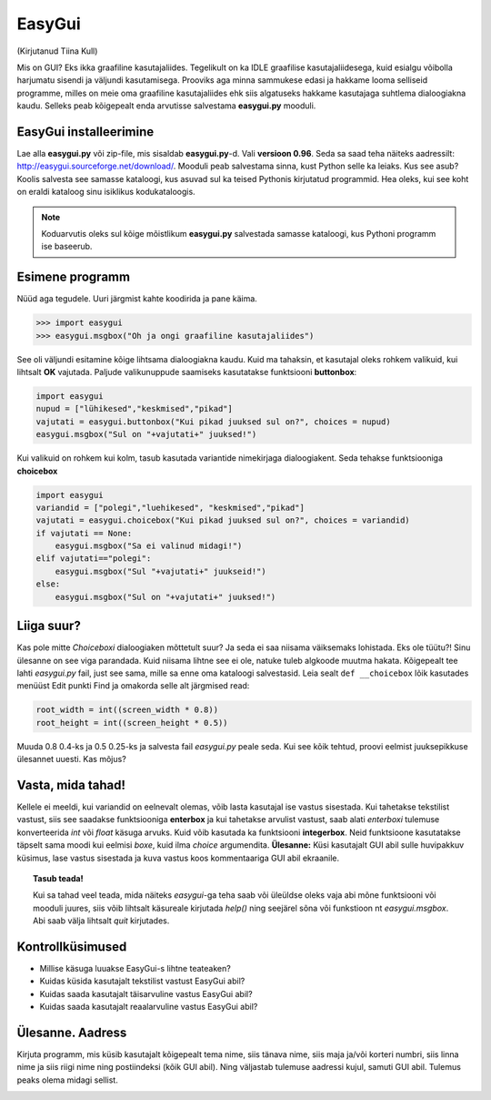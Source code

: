 *******
EasyGui
*******

(Kirjutanud Tiina Kull)

Mis on GUI? Eks ikka graafiline kasutajaliides. Tegelikult on ka IDLE graafilise kasutajaliidesega, kuid esialgu võibolla harjumatu sisendi ja väljundi kasutamisega. Prooviks aga minna sammukese edasi ja hakkame looma selliseid programme, milles on meie oma graafiline kasutajaliides ehk siis algatuseks hakkame kasutajaga suhtlema dialoogiakna kaudu. Selleks peab kõigepealt enda arvutisse salvestama **easygui.py** mooduli. 

EasyGui installeerimine
=======================
Lae alla **easygui.py** või zip-file, mis sisaldab **easygui.py**-d. Vali **versioon 0.96**. Seda sa saad teha näiteks aadressilt: http://easygui.sourceforge.net/download/. Mooduli peab salvestama sinna, kust Python selle ka leiaks. Kus see asub? Koolis salvesta see samasse kataloogi, kus asuvad sul ka teised Pythonis kirjutatud programmid. Hea oleks, kui see koht on eraldi kataloog sinu isiklikus kodukataloogis.

.. note:: 
    Koduarvutis oleks sul kõige mõistlikum **easygui.py** salvestada samasse kataloogi, kus Pythoni programm ise baseerub.

Esimene programm
================
Nüüd aga tegudele. Uuri järgmist kahte koodirida ja pane käima.

.. sourcecode:: py3

    >>> import easygui
    >>> easygui.msgbox("Oh ja ongi graafiline kasutajaliides")

See oli väljundi esitamine kõige lihtsama dialoogiakna kaudu. Kuid ma tahaksin, et kasutajal oleks rohkem valikuid, kui lihtsalt **OK** vajutada. Paljude valikunuppude saamiseks kasutatakse funktsiooni **buttonbox**:

.. sourcecode:: py3

    import easygui
    nupud = ["lühikesed","keskmised","pikad"]
    vajutati = easygui.buttonbox("Kui pikad juuksed sul on?", choices = nupud)
    easygui.msgbox("Sul on "+vajutati+" juuksed!")

Kui valikuid on rohkem kui kolm, tasub kasutada variantide nimekirjaga dialoogiakent. Seda tehakse funktsiooniga **choicebox**

.. sourcecode:: py3

    import easygui
    variandid = ["polegi","luehikesed", "keskmised","pikad"]
    vajutati = easygui.choicebox("Kui pikad juuksed sul on?", choices = variandid)
    if vajutati == None:
        easygui.msgbox("Sa ei valinud midagi!")
    elif vajutati=="polegi":
        easygui.msgbox("Sul "+vajutati+" juukseid!")
    else:
        easygui.msgbox("Sul on "+vajutati+" juuksed!")

Liiga suur?
===========
Kas pole mitte `Choiceboxi` dialoogiaken mõttetult suur? Ja seda ei saa niisama väiksemaks lohistada. Eks ole tüütu?! Sinu ülesanne on see viga parandada. Kuid niisama lihtne see ei ole, natuke tuleb algkoode muutma hakata. Kõigepealt tee lahti `easygui.py` fail, just see sama, mille sa enne oma kataloogi salvestasid. Leia sealt ``def __choicebox`` lõik kasutades menüüst Edit punkti Find ja omakorda selle alt järgmised read:

.. sourcecode:: py3

    root_width = int((screen_width * 0.8))
    root_height = int((screen_height * 0.5))

Muuda 0.8 0.4-ks ja 0.5 0.25-ks ja salvesta fail `easygui.py` peale seda. Kui see kõik tehtud, proovi eelmist juuksepikkuse ülesannet uuesti. Kas mõjus? 

Vasta, mida tahad!
==================
Kellele ei meeldi, kui variandid on eelnevalt olemas, võib lasta kasutajal ise vastus sisestada. Kui tahetakse tekstilist vastust, siis see saadakse funktsiooniga **enterbox** ja kui tahetakse arvulist vastust, saab alati `enterboxi` tulemuse konverteerida `int` või `float` käsuga arvuks. Kuid võib kasutada ka funktsiooni **integerbox**. Neid funktsioone kasutatakse täpselt sama moodi kui eelmisi `boxe`, kuid ilma `choice` argumendita.
**Ülesanne:** Küsi kasutajalt GUI abil sulle huvipakkuv küsimus, lase vastus sisestada ja kuva vastus koos kommentaariga GUI abil ekraanile.

.. topic:: Tasub teada!

    Kui sa tahad veel teada, mida näiteks `easygui`-ga teha saab või üleüldse oleks vaja abi mõne funktsiooni või mooduli juures, siis võib lihtsalt käsureale kirjutada `help()` ning seejärel sõna või funkstioon nt `easygui.msgbox`. Abi saab välja lihtsalt `quit` kirjutades.


Kontrollküsimused
=================
* Millise käsuga luuakse EasyGui-s lihtne teateaken?
* Kuidas küsida kasutajalt tekstilist vastust EasyGui abil?
* Kuidas saada kasutajalt täisarvuline vastus EasyGui abil?
* Kuidas saada kasutajalt reaalarvuline vastus EasyGui abil?


Ülesanne. Aadress
=================
Kirjuta programm, mis küsib kasutajalt kõigepealt tema nime, siis tänava nime, siis maja ja/või korteri numbri, siis linna nime ja siis riigi nime  ning postiindeksi (kõik GUI abil). Ning väljastab tulemuse aadressi kujul, samuti GUI abil. Tulemus peaks olema midagi sellist.

.. image:: images\easygui_aadress.png

 
